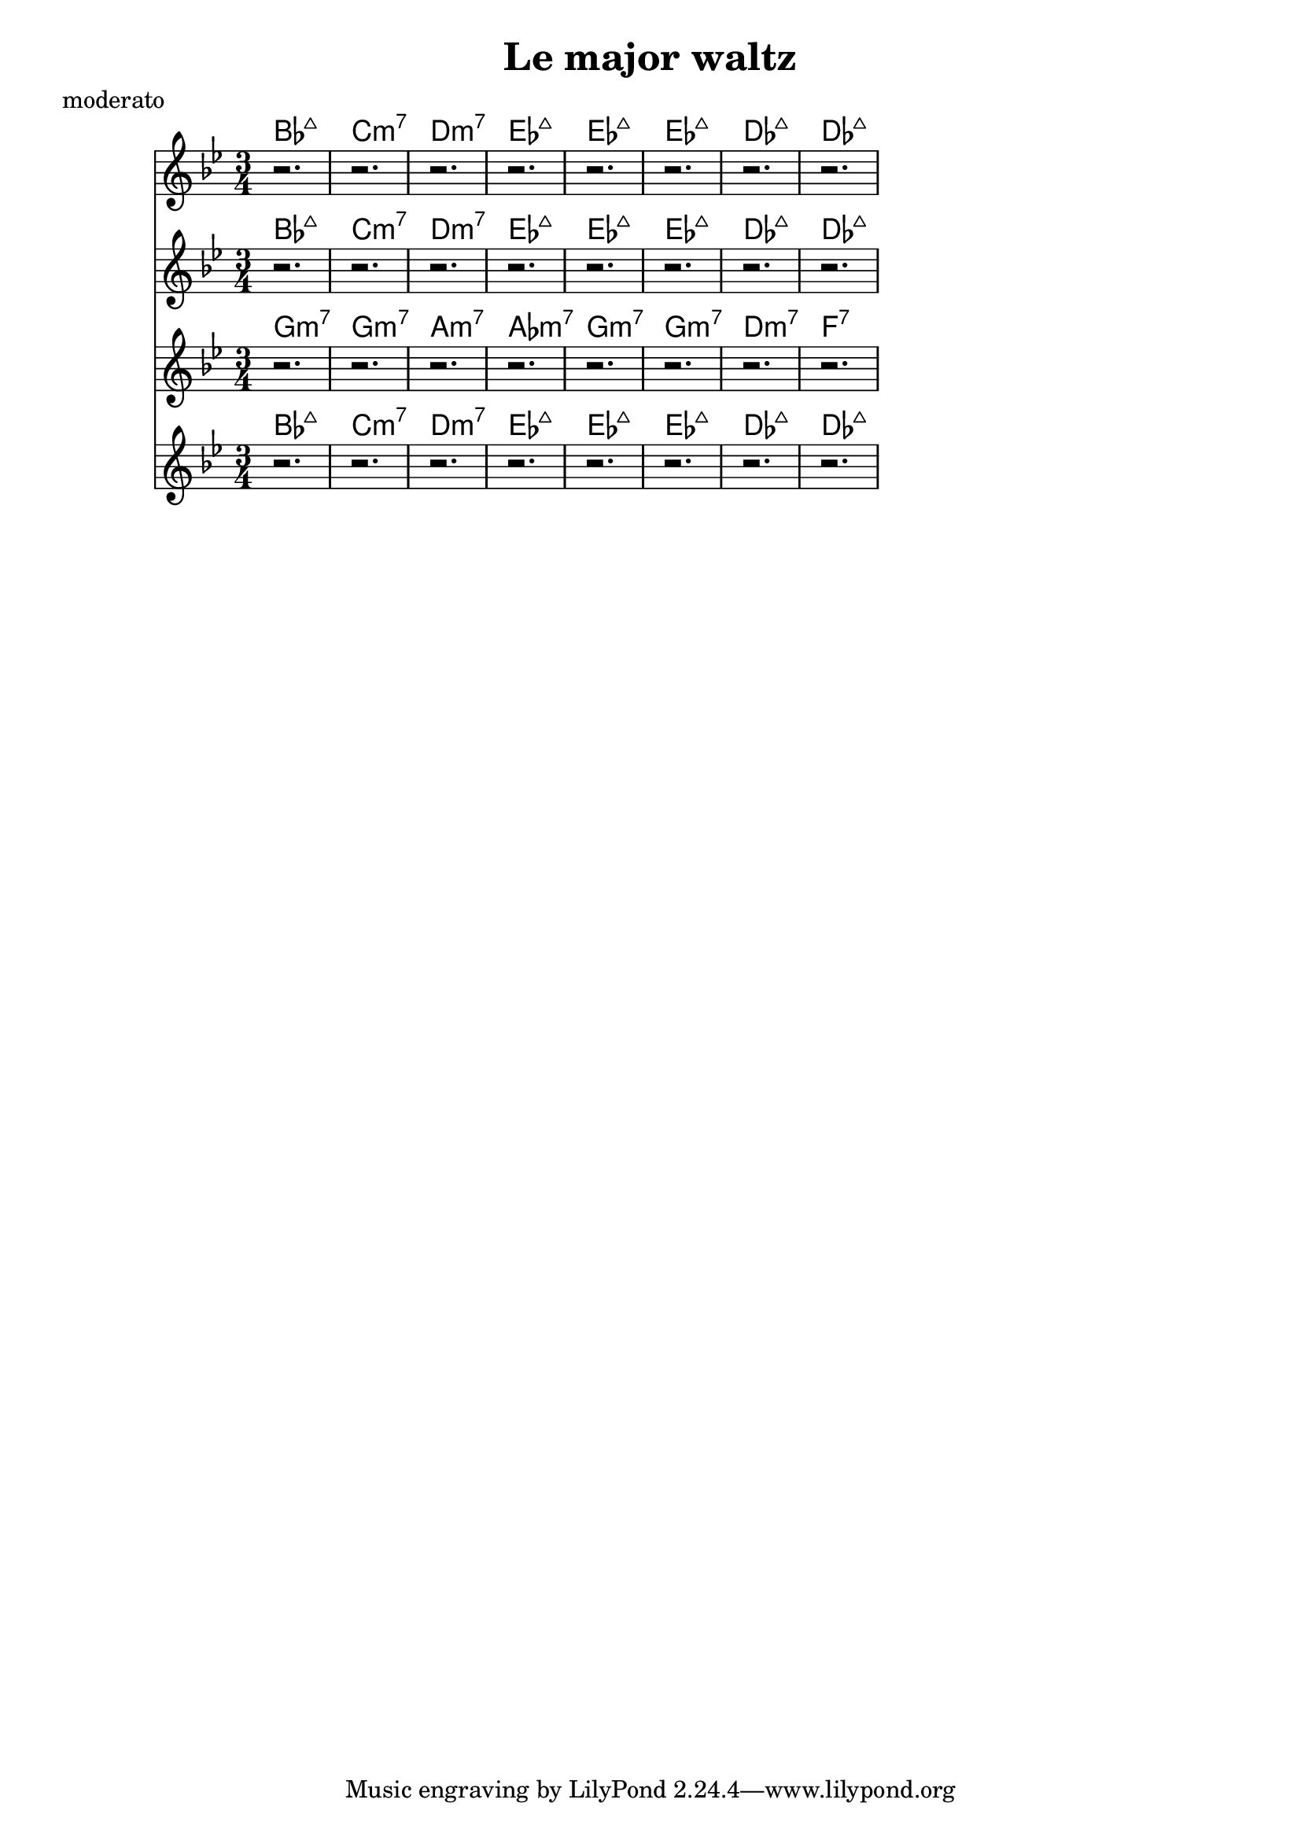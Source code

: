 \version "2.16.2"

melody = \relative c' {
  \clef treble
  \key bes \major
  \time 3/4
  r2. | r2. | r2. | r2. |
  r2. | r2. | r2. | r2. |
}

harmony_a = \chordmode {
  bes:maj | c:min7 | d:min7 | ees:maj | ees:maj | ees:maj | des:maj | des:maj |
}

harmony_b = \chordmode {
  g:min7 | g:min7 | a:min7 | aes:min7 | g:min7 | g:min7 | d:min7 | f:7 |
}

\header {
  title = "Le major waltz"
  composer = ""
  meter = "moderato"
}

\score {
  <<
    \new ChordNames \harmony_a
    \new Staff \melody
    \new ChordNames \harmony_a
    \new Staff \melody
    \new ChordNames \harmony_b
    \new Staff \melody
    \new ChordNames \harmony_a
    \new Staff \melody
  >>
  \layout{ }
  \midi { }
}
